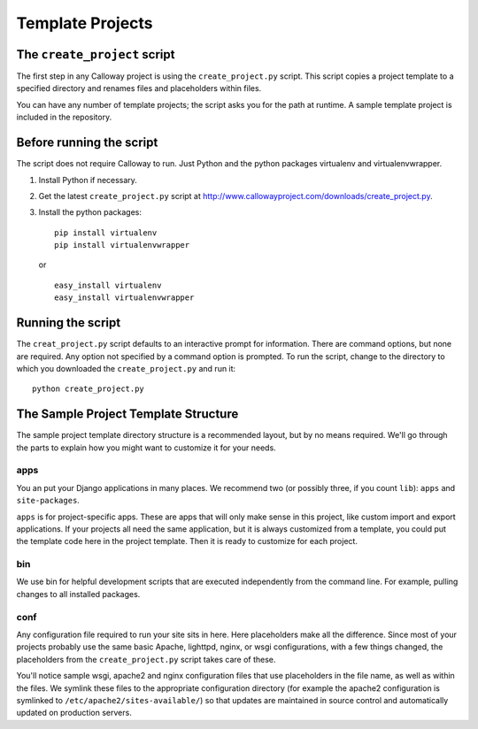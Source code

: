 
=================
Template Projects
=================

The ``create_project`` script
=============================

The first step in any Calloway project is using the ``create_project.py`` script. This script copies a project template to a specified directory and renames files and placeholders within files.

You can have any number of template projects; the script asks you for the path at runtime. A sample template project is included in the repository.


Before running the script
=========================

The script does not require Calloway to run. Just Python and the python packages virtualenv and virtualenvwrapper.

1. Install Python if necessary.
2. Get the latest ``create_project.py`` script at 
   `<http://www.callowayproject.com/downloads/create_project.py>`_\ .
3. Install the python packages::

   	pip install virtualenv
   	pip install virtualenvwrapper

   or ::

   	easy_install virtualenv
   	easy_install virtualenvwrapper


Running the script
==================

The ``creat_project.py`` script defaults to an interactive prompt for information. There are command options, but none are required. Any option not specified by a command option is prompted. To run the script, change to the directory to which you downloaded the ``create_project.py`` and run it::

	python create_project.py


.. program:: create_project.py

.. cmdoption:: -a <adminstrator name>, --admin <administrator name>

   **Description** The name of the administrator for the site.

   **Default** It defaults to the current user's login name.

   **Placeholder** ``$$$$NAME$$$$``

.. cmdoption:: -e <administrator email>, --email <administrator email>

   **Description** The email address of the website administrator.

   **Default** None

   **Placeholder** ``$$$$EMAIL_ADDRESS$$$$``

.. cmdoption:: -n <project name>, --name <project name>

   **Description** The name of the project you are creating

   **Default** None

   **Placeholder** ``$$$$PROJECT_NAME$$$$``

.. cmdoption:: -v <virtualenv name>, --virtualenv <virtualenv name>

   **Description** The name of the Python virtualenv to create.

   **Default** None, although the interactive prompt defaults to the project name.

   **Placeholder** ``$$$$virtenv$$$$``

.. cmdoption:: -d <destination path>, --dest <destination path>

   **Description** Where to save the project. Relative paths are accepted.

   **Default** None, although the interactive prompt defaults to the current working directory.

   **Placeholder** None

.. cmdoption:: -t <template path>, --dest <template path>

   **Description** The path to the project template. Relative paths are accepted.

   **Default** None

   **Placeholder** None

The Sample Project Template Structure
=====================================

The sample project template directory structure is a recommended layout, but by no means required. We'll go through the parts to explain how you might want to customize it for your needs.

apps
****

You an put your Django applications in many places. We recommend two (or possibly three, if you count ``lib``\ ): ``apps`` and ``site-packages``\ .

``apps`` is for project-specific apps. These are apps that will only make sense in this project, like custom import and export applications. If your projects all need the same application, but it is always customized from a template, you could put the template code here in the project template. Then it is ready to customize for each project.

bin
***

We use bin for helpful development scripts that are executed independently from the command line. For example, pulling changes to all installed packages.

conf
****

Any configuration file required to run your site sits in here. Here placeholders make all the difference. Since most of your projects probably use the same basic Apache, lighttpd, nginx, or wsgi configurations, with a few things changed, the placeholders from the ``create_project.py`` script takes care of these.

You'll notice sample wsgi, apache2 and nginx configuration files that use placeholders in the file name, as well as within the files. We symlink these files to the appropriate configuration directory (for example the apache2 configuration is symlinked to ``/etc/apache2/sites-available/``\ ) so that updates are maintained in source control and automatically updated on production servers.